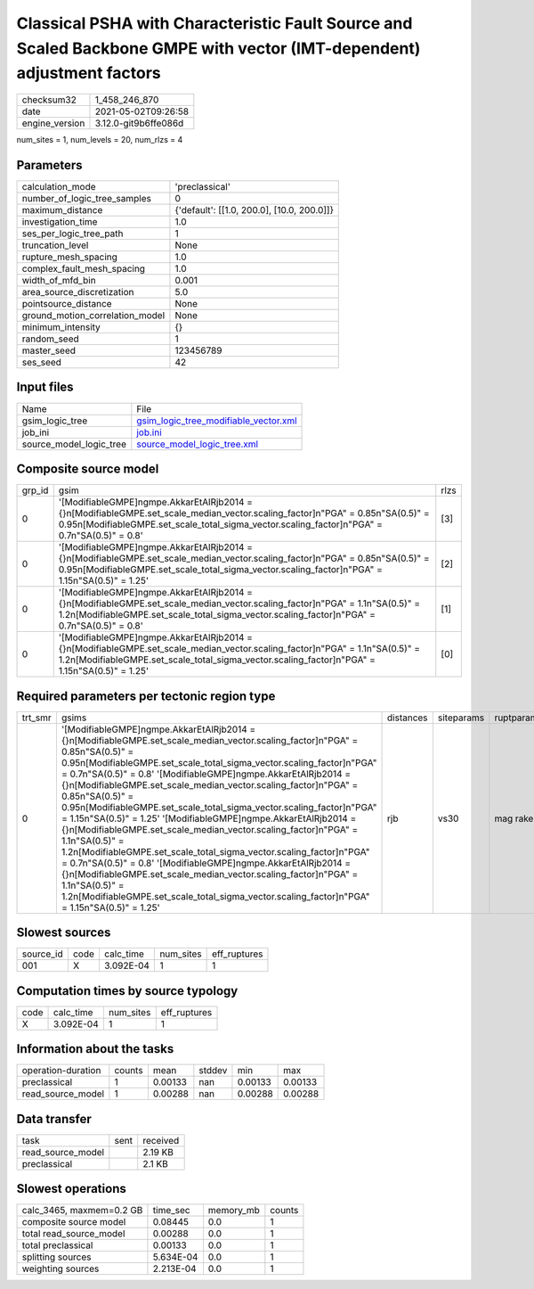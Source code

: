 Classical PSHA with Characteristic Fault Source and Scaled Backbone GMPE with vector (IMT-dependent) adjustment factors
=======================================================================================================================

+---------------+---------------------+
| checksum32    |1_458_246_870        |
+---------------+---------------------+
| date          |2021-05-02T09:26:58  |
+---------------+---------------------+
| engine_version|3.12.0-git9b6ffe086d |
+---------------+---------------------+

num_sites = 1, num_levels = 20, num_rlzs = 4

Parameters
----------
+--------------------------------+-------------------------------------------+
| calculation_mode               |'preclassical'                             |
+--------------------------------+-------------------------------------------+
| number_of_logic_tree_samples   |0                                          |
+--------------------------------+-------------------------------------------+
| maximum_distance               |{'default': [[1.0, 200.0], [10.0, 200.0]]} |
+--------------------------------+-------------------------------------------+
| investigation_time             |1.0                                        |
+--------------------------------+-------------------------------------------+
| ses_per_logic_tree_path        |1                                          |
+--------------------------------+-------------------------------------------+
| truncation_level               |None                                       |
+--------------------------------+-------------------------------------------+
| rupture_mesh_spacing           |1.0                                        |
+--------------------------------+-------------------------------------------+
| complex_fault_mesh_spacing     |1.0                                        |
+--------------------------------+-------------------------------------------+
| width_of_mfd_bin               |0.001                                      |
+--------------------------------+-------------------------------------------+
| area_source_discretization     |5.0                                        |
+--------------------------------+-------------------------------------------+
| pointsource_distance           |None                                       |
+--------------------------------+-------------------------------------------+
| ground_motion_correlation_model|None                                       |
+--------------------------------+-------------------------------------------+
| minimum_intensity              |{}                                         |
+--------------------------------+-------------------------------------------+
| random_seed                    |1                                          |
+--------------------------------+-------------------------------------------+
| master_seed                    |123456789                                  |
+--------------------------------+-------------------------------------------+
| ses_seed                       |42                                         |
+--------------------------------+-------------------------------------------+

Input files
-----------
+------------------------+---------------------------------------------------------------------------------+
| Name                   |File                                                                             |
+------------------------+---------------------------------------------------------------------------------+
| gsim_logic_tree        |`gsim_logic_tree_modifiable_vector.xml <gsim_logic_tree_modifiable_vector.xml>`_ |
+------------------------+---------------------------------------------------------------------------------+
| job_ini                |`job.ini <job.ini>`_                                                             |
+------------------------+---------------------------------------------------------------------------------+
| source_model_logic_tree|`source_model_logic_tree.xml <source_model_logic_tree.xml>`_                     |
+------------------------+---------------------------------------------------------------------------------+

Composite source model
----------------------
+-------+-------------------------------------------------------------------------------------------------------------------------------------------------------------------------------------------------------------------------------------+-----+
| grp_id|gsim                                                                                                                                                                                                                                 |rlzs |
+-------+-------------------------------------------------------------------------------------------------------------------------------------------------------------------------------------------------------------------------------------+-----+
| 0     |'[ModifiableGMPE]\ngmpe.AkkarEtAlRjb2014 = {}\n[ModifiableGMPE.set_scale_median_vector.scaling_factor]\n"PGA" = 0.85\n"SA(0.5)" = 0.95\n[ModifiableGMPE.set_scale_total_sigma_vector.scaling_factor]\n"PGA" = 0.7\n"SA(0.5)" = 0.8'  |[3]  |
+-------+-------------------------------------------------------------------------------------------------------------------------------------------------------------------------------------------------------------------------------------+-----+
| 0     |'[ModifiableGMPE]\ngmpe.AkkarEtAlRjb2014 = {}\n[ModifiableGMPE.set_scale_median_vector.scaling_factor]\n"PGA" = 0.85\n"SA(0.5)" = 0.95\n[ModifiableGMPE.set_scale_total_sigma_vector.scaling_factor]\n"PGA" = 1.15\n"SA(0.5)" = 1.25'|[2]  |
+-------+-------------------------------------------------------------------------------------------------------------------------------------------------------------------------------------------------------------------------------------+-----+
| 0     |'[ModifiableGMPE]\ngmpe.AkkarEtAlRjb2014 = {}\n[ModifiableGMPE.set_scale_median_vector.scaling_factor]\n"PGA" = 1.1\n"SA(0.5)" = 1.2\n[ModifiableGMPE.set_scale_total_sigma_vector.scaling_factor]\n"PGA" = 0.7\n"SA(0.5)" = 0.8'    |[1]  |
+-------+-------------------------------------------------------------------------------------------------------------------------------------------------------------------------------------------------------------------------------------+-----+
| 0     |'[ModifiableGMPE]\ngmpe.AkkarEtAlRjb2014 = {}\n[ModifiableGMPE.set_scale_median_vector.scaling_factor]\n"PGA" = 1.1\n"SA(0.5)" = 1.2\n[ModifiableGMPE.set_scale_total_sigma_vector.scaling_factor]\n"PGA" = 1.15\n"SA(0.5)" = 1.25'  |[0]  |
+-------+-------------------------------------------------------------------------------------------------------------------------------------------------------------------------------------------------------------------------------------+-----+

Required parameters per tectonic region type
--------------------------------------------
+--------+-----------------------------------------------------------------------------------------------------------------------------------------------------------------------------------------------------------------------------------------------------------------------------------------------------------------------------------------------------------------------------------------------------------------------------------------------------------------------------------------------------------------------------------------------------------------------------------------------------------------------------------------------------------------------------------------------------------------------------------------------------------------------------------------------------------------------------------------------------------------------------------------------------------------------------------------------+---------+----------+-----------+
| trt_smr|gsims                                                                                                                                                                                                                                                                                                                                                                                                                                                                                                                                                                                                                                                                                                                                                                                                                                                                                                                                          |distances|siteparams|ruptparams |
+--------+-----------------------------------------------------------------------------------------------------------------------------------------------------------------------------------------------------------------------------------------------------------------------------------------------------------------------------------------------------------------------------------------------------------------------------------------------------------------------------------------------------------------------------------------------------------------------------------------------------------------------------------------------------------------------------------------------------------------------------------------------------------------------------------------------------------------------------------------------------------------------------------------------------------------------------------------------+---------+----------+-----------+
| 0      |'[ModifiableGMPE]\ngmpe.AkkarEtAlRjb2014 = {}\n[ModifiableGMPE.set_scale_median_vector.scaling_factor]\n"PGA" = 0.85\n"SA(0.5)" = 0.95\n[ModifiableGMPE.set_scale_total_sigma_vector.scaling_factor]\n"PGA" = 0.7\n"SA(0.5)" = 0.8' '[ModifiableGMPE]\ngmpe.AkkarEtAlRjb2014 = {}\n[ModifiableGMPE.set_scale_median_vector.scaling_factor]\n"PGA" = 0.85\n"SA(0.5)" = 0.95\n[ModifiableGMPE.set_scale_total_sigma_vector.scaling_factor]\n"PGA" = 1.15\n"SA(0.5)" = 1.25' '[ModifiableGMPE]\ngmpe.AkkarEtAlRjb2014 = {}\n[ModifiableGMPE.set_scale_median_vector.scaling_factor]\n"PGA" = 1.1\n"SA(0.5)" = 1.2\n[ModifiableGMPE.set_scale_total_sigma_vector.scaling_factor]\n"PGA" = 0.7\n"SA(0.5)" = 0.8' '[ModifiableGMPE]\ngmpe.AkkarEtAlRjb2014 = {}\n[ModifiableGMPE.set_scale_median_vector.scaling_factor]\n"PGA" = 1.1\n"SA(0.5)" = 1.2\n[ModifiableGMPE.set_scale_total_sigma_vector.scaling_factor]\n"PGA" = 1.15\n"SA(0.5)" = 1.25'|rjb      |vs30      |mag rake   |
+--------+-----------------------------------------------------------------------------------------------------------------------------------------------------------------------------------------------------------------------------------------------------------------------------------------------------------------------------------------------------------------------------------------------------------------------------------------------------------------------------------------------------------------------------------------------------------------------------------------------------------------------------------------------------------------------------------------------------------------------------------------------------------------------------------------------------------------------------------------------------------------------------------------------------------------------------------------------+---------+----------+-----------+

Slowest sources
---------------
+----------+----+---------+---------+-------------+
| source_id|code|calc_time|num_sites|eff_ruptures |
+----------+----+---------+---------+-------------+
| 001      |X   |3.092E-04|1        |1            |
+----------+----+---------+---------+-------------+

Computation times by source typology
------------------------------------
+-----+---------+---------+-------------+
| code|calc_time|num_sites|eff_ruptures |
+-----+---------+---------+-------------+
| X   |3.092E-04|1        |1            |
+-----+---------+---------+-------------+

Information about the tasks
---------------------------
+-------------------+------+-------+------+-------+--------+
| operation-duration|counts|mean   |stddev|min    |max     |
+-------------------+------+-------+------+-------+--------+
| preclassical      |1     |0.00133|nan   |0.00133|0.00133 |
+-------------------+------+-------+------+-------+--------+
| read_source_model |1     |0.00288|nan   |0.00288|0.00288 |
+-------------------+------+-------+------+-------+--------+

Data transfer
-------------
+------------------+----+---------+
| task             |sent|received |
+------------------+----+---------+
| read_source_model|    |2.19 KB  |
+------------------+----+---------+
| preclassical     |    |2.1 KB   |
+------------------+----+---------+

Slowest operations
------------------
+-------------------------+---------+---------+-------+
| calc_3465, maxmem=0.2 GB|time_sec |memory_mb|counts |
+-------------------------+---------+---------+-------+
| composite source model  |0.08445  |0.0      |1      |
+-------------------------+---------+---------+-------+
| total read_source_model |0.00288  |0.0      |1      |
+-------------------------+---------+---------+-------+
| total preclassical      |0.00133  |0.0      |1      |
+-------------------------+---------+---------+-------+
| splitting sources       |5.634E-04|0.0      |1      |
+-------------------------+---------+---------+-------+
| weighting sources       |2.213E-04|0.0      |1      |
+-------------------------+---------+---------+-------+
